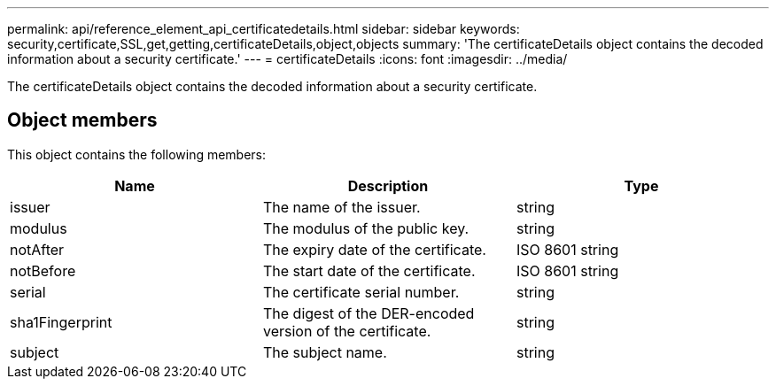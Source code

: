 ---
permalink: api/reference_element_api_certificatedetails.html
sidebar: sidebar
keywords: security,certificate,SSL,get,getting,certificateDetails,object,objects
summary: 'The certificateDetails object contains the decoded information about a security certificate.'
---
= certificateDetails
:icons: font
:imagesdir: ../media/

[.lead]
The certificateDetails object contains the decoded information about a security certificate.

== Object members

This object contains the following members:

[options="header"]
|===
|Name |Description |Type
a|
issuer
a|
The name of the issuer.
a|
string
a|
modulus
a|
The modulus of the public key.
a|
string
a|
notAfter
a|
The expiry date of the certificate.
a|
ISO 8601 string
a|
notBefore
a|
The start date of the certificate.
a|
ISO 8601 string
a|
serial
a|
The certificate serial number.
a|
string
a|
sha1Fingerprint
a|
The digest of the DER-encoded version of the certificate.
a|
string
a|
subject
a|
The subject name.
a|
string
|===
